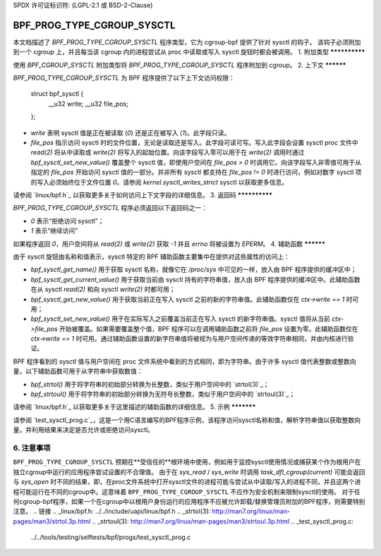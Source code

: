 SPDX 许可证标识符: (LGPL-2.1 或 BSD-2-Clause)

===========================
BPF_PROG_TYPE_CGROUP_SYSCTL
===========================

本文档描述了 `BPF_PROG_TYPE_CGROUP_SYSCTL` 程序类型，它为 cgroup-bpf 提供了针对 sysctl 的钩子。
该钩子必须附加到一个 cgroup 上，并且每当该 cgroup 内的进程尝试从 proc 中读取或写入 sysctl 旋钮时都会被调用。
1. 附加类型
**************

使用 `BPF_CGROUP_SYSCTL` 附加类型将 `BPF_PROG_TYPE_CGROUP_SYSCTL` 程序附加到 cgroup。
2. 上下文
**********

`BPF_PROG_TYPE_CGROUP_SYSCTL` 为 BPF 程序提供了以下上下文访问权限：

    struct bpf_sysctl {
        __u32 write;
        __u32 file_pos;
    };

* `write` 表明 sysctl 值是正在被读取 (`0`) 还是正在被写入 (`1`)。此字段只读。
* `file_pos` 指示访问 sysctl 时的文件位置，无论是读取还是写入。此字段可读可写。写入此字段会设置 sysctl proc 文件中 `read(2)` 将从中读取或 `write(2)` 将写入的起始位置。向该字段写入零可以用于在 `write(2)` 调用时通过 `bpf_sysctl_set_new_value()` 覆盖整个 sysctl 值，即使用户空间在 `file_pos > 0` 时调用它。向该字段写入非零值可用于从指定的 `file_pos` 开始访问 sysctl 值的一部分。并非所有 sysctl 都支持在 `file_pos != 0` 时进行访问，例如对数字 sysctl 项的写入必须始终位于文件位置 `0`。请参阅 `kernel.sysctl_writes_strict` sysctl 以获取更多信息。
请参阅 `linux/bpf.h`_ 以获取更多关于如何访问上下文字段的详细信息。
3. 返回码
**************

`BPF_PROG_TYPE_CGROUP_SYSCTL` 程序必须返回以下返回码之一：

* `0` 表示“拒绝访问 sysctl”；
* `1` 表示“继续访问”
如果程序返回 `0`，用户空间将从 `read(2)` 或 `write(2)` 获取 `-1` 并且 `errno` 将被设置为 `EPERM`。
4. 辅助函数
**********

由于 sysctl 旋钮由名称和值表示，sysctl 特定的 BPF 辅助函数主要集中在提供对这些属性的访问上：

* `bpf_sysctl_get_name()` 用于获取 sysctl 名称，就像它在 `/proc/sys` 中可见的一样，放入由 BPF 程序提供的缓冲区中；

* `bpf_sysctl_get_current_value()` 用于获取当前由 sysctl 持有的字符串值，放入由 BPF 程序提供的缓冲区中。此辅助函数在从 sysctl `read(2)` 和向 sysctl `write(2)` 时都可用；

* `bpf_sysctl_get_new_value()` 用于获取当前正在写入 sysctl 之前的新的字符串值。此辅助函数仅在 `ctx->write == 1` 时可用；

* `bpf_sysctl_set_new_value()` 用于在实际写入之前覆盖当前正在写入 sysctl 的新字符串值。sysctl 值将从当前 `ctx->file_pos` 开始被覆盖。如果需要覆盖整个值，BPF 程序可以在调用辅助函数之前将 `file_pos` 设置为零。此辅助函数仅在 `ctx->write == 1` 时可用。通过辅助函数设置的新字符串值将被视为与用户空间传递的等效字符串相同，并由内核进行验证。
BPF 程序看到的 sysctl 值与用户空间在 proc 文件系统中看到的方式相同，即为字符串。由于许多 sysctl 值代表整数或整数向量，以下辅助函数可用于从字符串中获取数值：

* `bpf_strtol()` 用于将字符串的初始部分转换为长整数，类似于用户空间中的 `strtol(3)`_；
* `bpf_strtoul()` 用于将字符串的初始部分转换为无符号长整数，类似于用户空间中的 `strtoul(3)`_；

请参阅 `linux/bpf.h`_ 以获取更多关于这里描述的辅助函数的详细信息。
5. 示例
***********

请参阅 `test_sysctl_prog.c`_，这是一个用C语言编写的BPF程序示例，该程序访问sysctl名称和值，解析字符串值以获取整数向量，并利用结果来决定是否允许或拒绝访问sysctl。

6. 注意事项
********

``BPF_PROG_TYPE_CGROUP_SYSCTL`` 预期在**受信任的**根环境中使用，例如用于监控sysctl使用情况或捕获某个作为根用户在独立cgroup中运行的应用程序尝试设置的不合理值。
由于在 `sys_read` / `sys_write` 时调用 `task_dfl_cgroup(current)` 可能会返回与 `sys_open` 时不同的结果，即，在proc文件系统中打开sysctl文件的进程可能与尝试从中读取/写入的进程不同，并且这两个进程可能运行在不同的cgroup中。这意味着 ``BPF_PROG_TYPE_CGROUP_SYSCTL`` 不应作为安全机制来限制sysctl的使用。
对于任何cgroup-bpf程序，如果一个在cgroup中以根用户身份运行的应用程序不应被允许卸载/替换管理员附加的BPF程序，则需要特别注意。
.. 链接
.. _linux/bpf.h: ../../include/uapi/linux/bpf.h
.. _strtol(3): http://man7.org/linux/man-pages/man3/strtol.3p.html
.. _strtoul(3): http://man7.org/linux/man-pages/man3/strtoul.3p.html
.. _test_sysctl_prog.c: 
   ../../tools/testing/selftests/bpf/progs/test_sysctl_prog.c
